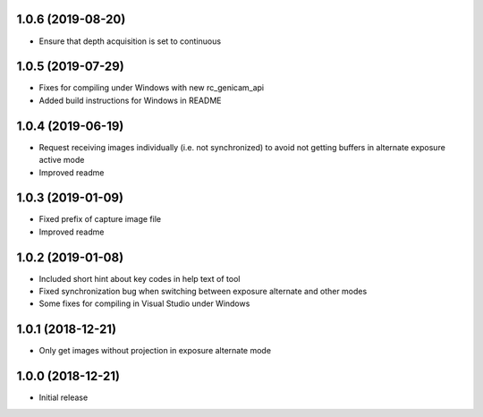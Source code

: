 1.0.6 (2019-08-20)
------------------

* Ensure that depth acquisition is set to continuous

1.0.5 (2019-07-29)
------------------

- Fixes for compiling under Windows with new rc_genicam_api
- Added build instructions for Windows in README

1.0.4 (2019-06-19)
------------------

- Request receiving images individually (i.e. not synchronized) to avoid not getting
  buffers in alternate exposure active mode
- Improved readme

1.0.3 (2019-01-09)
------------------

- Fixed prefix of capture image file
- Improved readme

1.0.2 (2019-01-08)
------------------

- Included short hint about key codes in help text of tool
- Fixed synchronization bug when switching between exposure alternate and other modes
- Some fixes for compiling in Visual Studio under Windows

1.0.1 (2018-12-21)
------------------

- Only get images without projection in exposure alternate mode

1.0.0 (2018-12-21)
------------------

- Initial release
